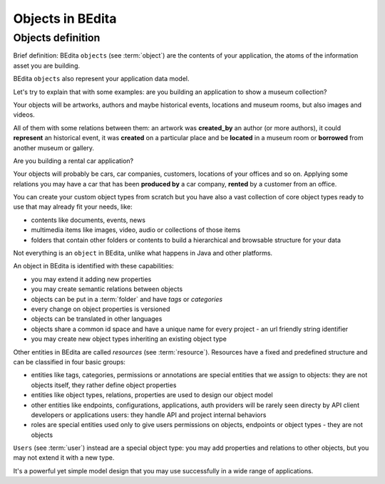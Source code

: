 Objects in BEdita
=================

.. _bedita-objects:

Objects definition
------------------

Brief definition: BEdita ``objects`` (see :term:`object`) are the contents of your application,
the atoms of the information asset you are building.

BEdita ``objects`` also represent your application data model.

Let's try to explain that with some examples: are you building an application to show a museum collection?

Your objects will be artworks, authors and maybe historical events, locations and museum rooms,
but also images and videos.

All of them with some relations between them: an artwork was **created_by** an author (or more authors),
it could **represent** an historical event, it was **created** on a particular place
and be **located** in a museum room or **borrowed** from another museum or gallery.

Are you building a rental car application?

Your objects will probably be cars, car companies, customers, locations of your offices and so on.
Applying some relations you may have a car that has been **produced by** a car company,
**rented** by a customer from an office.

You can create your custom object types from scratch but you have also a vast collection of core object types
ready to use that may already fit your needs, like:

* contents like documents, events, news
* multimedia items like images, video, audio or collections of those items
* folders that contain other folders or contents to build a hierarchical and browsable structure for your data

Not everything is an ``object`` in BEdita, unlike what happens in Java and other platforms.

An object in BEdita is identified with these capabilities:

* you may extend it adding new properties
* you may create semantic relations between objects
* objects can be put in a :term:`folder` and have `tags` or `categories`
* every change on object properties is versioned
* objects can be translated in other languages
* objects share a common id space and have a unique name for every project - an url friendly string identifier
* you may create new object types inheriting an existing object type

Other entities in BEdita are called `resources` (see :term:`resource`).
Resources have a fixed and predefined structure and can be classified in four basic groups:

* entities like tags, categories, permissions or annotations are special entities that we assign to objects: they are not objects itself, they rather define object properties
* entities like object types, relations, properties are used to design our object model
* other entities like endpoints, configurations, applications, auth providers will be rarely seen directy by API client developers or applications users: they handle API and project internal behaviors
* roles are special entities used only to give users permissions on objects, endpoints or object types - they are not objects

``Users`` (see :term:`user`) instead are a special object type: you may add properties and relations
to other objects, but you may not extend it with a new type.

It's a powerful yet simple model design that you may use successfully in a wide range of applications.
